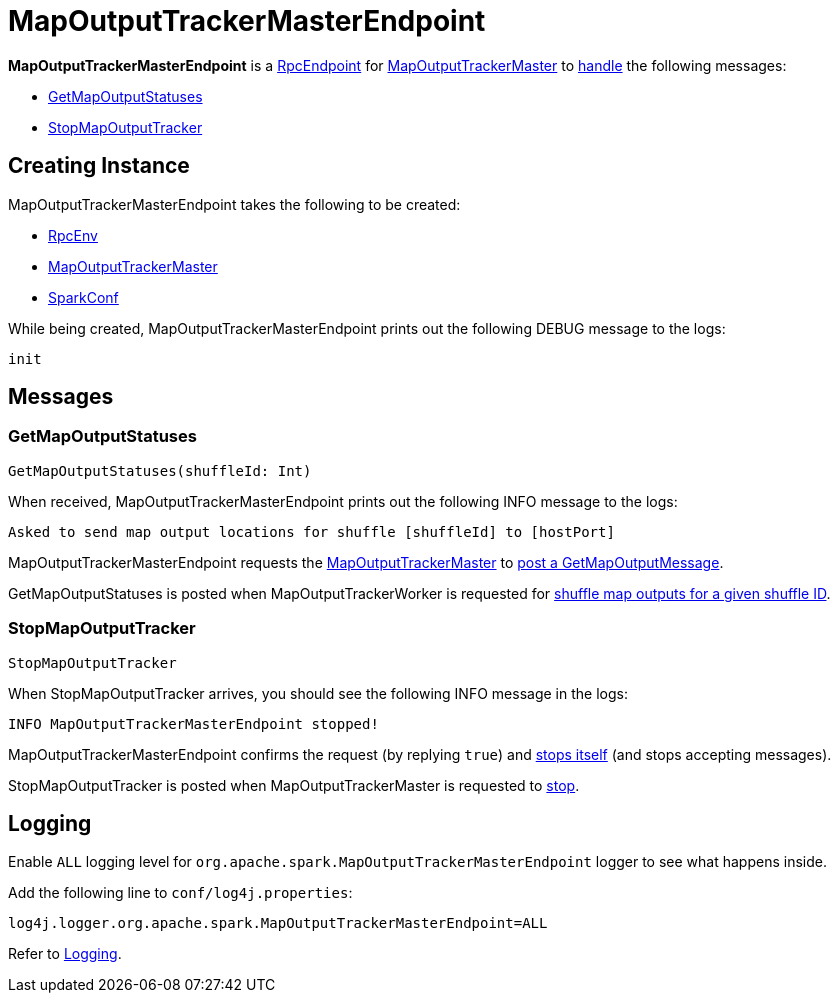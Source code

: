 = [[MapOutputTrackerMasterEndpoint]] MapOutputTrackerMasterEndpoint

*MapOutputTrackerMasterEndpoint* is a xref:ROOT:spark-rpc-RpcEndpoint.adoc[RpcEndpoint] for xref:scheduler:MapOutputTrackerMaster.adoc[MapOutputTrackerMaster] to <<receiveAndReply, handle>> the following messages:

* <<GetMapOutputStatuses, GetMapOutputStatuses>>
* <<StopMapOutputTracker, StopMapOutputTracker>>

== [[creating-instance]] Creating Instance

MapOutputTrackerMasterEndpoint takes the following to be created:

* [[rpcEnv]] xref:ROOT:spark-rpc-RpcEnv.adoc[RpcEnv]
* [[tracker]] xref:scheduler:MapOutputTrackerMaster.adoc[MapOutputTrackerMaster]
* [[conf]] xref:ROOT:spark-SparkConf.adoc[SparkConf]

While being created, MapOutputTrackerMasterEndpoint prints out the following DEBUG message to the logs:

```
init
```

== [[messages]][[receiveAndReply]] Messages

=== [[GetMapOutputStatuses]] GetMapOutputStatuses

[source, scala]
----
GetMapOutputStatuses(shuffleId: Int)
----

When received, MapOutputTrackerMasterEndpoint prints out the following INFO message to the logs:

[source,plaintext]
----
Asked to send map output locations for shuffle [shuffleId] to [hostPort]
----

MapOutputTrackerMasterEndpoint requests the <<tracker, MapOutputTrackerMaster>> to xref:scheduler:MapOutputTrackerMaster.adoc#post[post a GetMapOutputMessage].

GetMapOutputStatuses is posted when MapOutputTrackerWorker is requested for xref:scheduler:MapOutputTrackerWorker.adoc#getStatuses[shuffle map outputs for a given shuffle ID].

=== [[StopMapOutputTracker]] StopMapOutputTracker

[source, scala]
----
StopMapOutputTracker
----

When StopMapOutputTracker arrives, you should see the following INFO message in the logs:

```
INFO MapOutputTrackerMasterEndpoint stopped!
```

MapOutputTrackerMasterEndpoint confirms the request (by replying `true`) and link:spark-rpc-RpcEndpoint.adoc#stop[stops itself] (and stops accepting messages).

StopMapOutputTracker is posted when MapOutputTrackerMaster is requested to xref:scheduler:MapOutputTrackerMaster.adoc#stop[stop].

== [[logging]] Logging

Enable `ALL` logging level for `org.apache.spark.MapOutputTrackerMasterEndpoint` logger to see what happens inside.

Add the following line to `conf/log4j.properties`:

[source]
----
log4j.logger.org.apache.spark.MapOutputTrackerMasterEndpoint=ALL
----

Refer to xref:ROOT:spark-logging.adoc[Logging].
